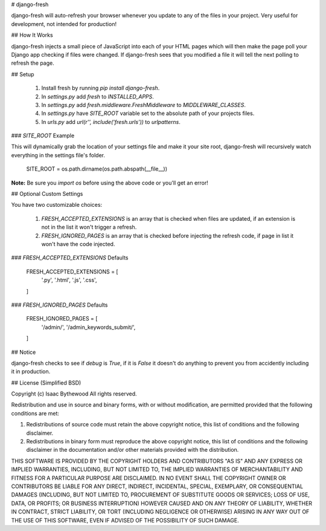 # django-fresh

django-fresh will auto-refresh your browser whenever you update to any of the
files in your project. Very useful for development, not intended for
production!


## How It Works

django-fresh injects a small piece of JavaScript into each of your HTML pages
which will then make the page poll your Django app checking if files were
changed. If django-fresh sees that you modified a file it will tell the next
polling to refresh the page.


## Setup

 1. Install fresh by running `pip install django-fresh`.
 2. In `settings.py` add `fresh` to `INSTALLED_APPS`.
 3. In `settings.py` add `fresh.middleware.FreshMiddleware` to `MIDDLEWARE_CLASSES`.
 4. In `settings.py` have `SITE_ROOT` variable set to the absolute path of your projects files.
 5. In `urls.py` add `url(r'', include('fresh.urls'))` to `urlpatterns`.

### `SITE_ROOT` Example

This will dynamically grab the location of your settings file and make it your
site root, django-fresh will recursively watch everything in the settings file's
folder.

    SITE_ROOT = os.path.dirname(os.path.abspath(__file__))

**Note:** Be sure you `import os` before using the above code or you'll get an
error!


## Optional Custom Settings

You have two customizable choices:

 1. `FRESH_ACCEPTED_EXTENSIONS` is an array that is checked when files are updated, if an extension is not in the list it won't trigger a refresh.
 2. `FRESH_IGNORED_PAGES` is an array that is checked before injecting the refresh code, if page in list it won't have the code injected. 

### `FRESH_ACCEPTED_EXTENSIONS` Defaults

    FRESH_ACCEPTED_EXTENSIONS = [
        '.py',
        '.html',
        '.js',
        '.css',
    ]

### `FRESH_IGNORED_PAGES` Defaults

    FRESH_IGNORED_PAGES = [
        '/admin/',
        '/admin_keywords_submit/',
    ]


## Notice

django-fresh checks to see if `debug` is `True`, if it is `False` it doesn't do
anything to prevent you from accidently including it in production.


## License (Simplified BSD)

Copyright (c) Isaac Bythewood  
All rights reserved.

Redistribution and use in source and binary forms, with or without
modification, are permitted provided that the following conditions are met:

1. Redistributions of source code must retain the above copyright notice,
   this list of conditions and the following disclaimer.

2. Redistributions in binary form must reproduce the above copyright notice,
   this list of conditions and the following disclaimer in the documentation
   and/or other materials provided with the distribution.

THIS SOFTWARE IS PROVIDED BY THE COPYRIGHT HOLDERS AND CONTRIBUTORS "AS IS" AND
ANY EXPRESS OR IMPLIED WARRANTIES, INCLUDING, BUT NOT LIMITED TO, THE IMPLIED
WARRANTIES OF MERCHANTABILITY AND FITNESS FOR A PARTICULAR PURPOSE ARE
DISCLAIMED. IN NO EVENT SHALL THE COPYRIGHT OWNER OR CONTRIBUTORS BE LIABLE FOR
ANY DIRECT, INDIRECT, INCIDENTAL, SPECIAL, EXEMPLARY, OR CONSEQUENTIAL DAMAGES
(INCLUDING, BUT NOT LIMITED TO, PROCUREMENT OF SUBSTITUTE GOODS OR SERVICES;
LOSS OF USE, DATA, OR PROFITS; OR BUSINESS INTERRUPTION) HOWEVER CAUSED AND
ON ANY THEORY OF LIABILITY, WHETHER IN CONTRACT, STRICT LIABILITY, OR TORT
(INCLUDING NEGLIGENCE OR OTHERWISE) ARISING IN ANY WAY OUT OF THE USE OF THIS
SOFTWARE, EVEN IF ADVISED OF THE POSSIBILITY OF SUCH DAMAGE.


